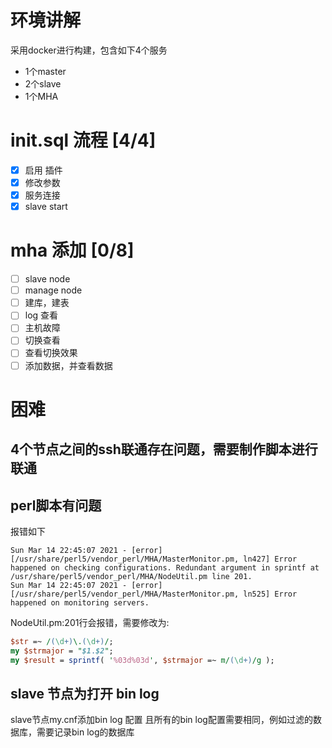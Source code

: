 * 环境讲解
  采用docker进行构建，包含如下4个服务
  - 1个master
  - 2个slave
  - 1个MHA
* init.sql 流程 [4/4]
  - [X] 启用 插件
  - [X] 修改参数
  - [X] 服务连接
  - [X] slave start
* mha 添加 [0/8]
  - [ ] slave node
  - [ ] manage node
  - [ ] 建库，建表
  - [ ] log 查看
  - [ ] 主机故障
  - [ ] 切换查看
  - [ ] 查看切换效果
  - [ ] 添加数据，并查看数据
* 困难
** 4个节点之间的ssh联通存在问题，需要制作脚本进行联通
** perl脚本有问题
   报错如下
   #+begin_src shell
     Sun Mar 14 22:45:07 2021 - [error][/usr/share/perl5/vendor_perl/MHA/MasterMonitor.pm, ln427] Error happened on checking configurations. Redundant argument in sprintf at /usr/share/perl5/vendor_perl/MHA/NodeUtil.pm line 201.
     Sun Mar 14 22:45:07 2021 - [error][/usr/share/perl5/vendor_perl/MHA/MasterMonitor.pm, ln525] Error happened on monitoring servers.
   #+end_src
   NodeUtil.pm:201行会报错，需要修改为:
   #+begin_src perl
     $str =~ /(\d+)\.(\d+)/;
     my $strmajor = "$1.$2";
     my $result = sprintf( '%03d%03d', $strmajor =~ m/(\d+)/g );
   #+end_src
** slave 节点为打开 bin log
   slave节点my.cnf添加bin log 配置
   且所有的bin log配置需要相同，例如过滤的数据库，需要记录bin log的数据库
